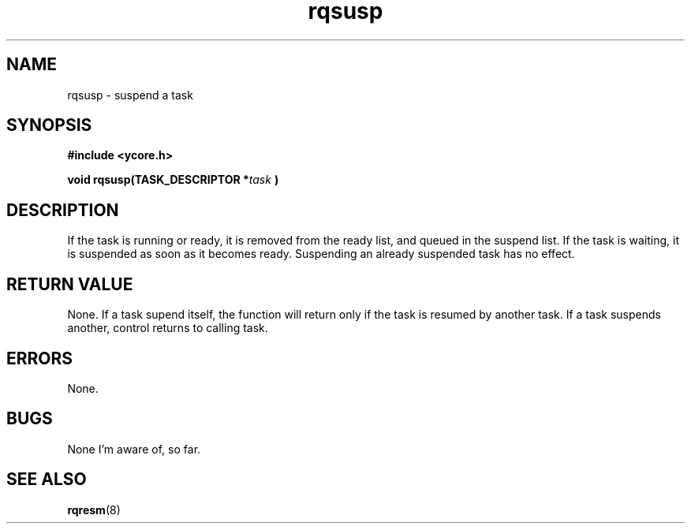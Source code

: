 .TH rqsusp 8 "Nov 21,2015" "YRMX" "YRMX Suspend/Resume"
.SH NAME
rqsusp \- suspend a task
.SH SYNOPSIS
.fi
.B #include <ycore.h>
.sp
.BI "void rqsusp(TASK_DESCRIPTOR *" task " )"
.fi
.SH DESCRIPTION
If the task is running or ready, it is removed from the ready list,
and queued in the suspend list.
If the task is waiting, it is suspended as soon as it becomes ready.
Suspending an already suspended task has no effect.
.sp
.SH "RETURN VALUE"
None. If a task supend itself, the function will return only if the
task is resumed by another task. If a task suspends another, control
returns to calling task.
.sp
.SH "ERRORS"
None.
.sp
.SH "BUGS"
None I'm aware of, so far.
.SH "SEE ALSO"
.BR rqresm (8)